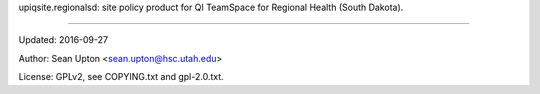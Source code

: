 upiqsite.regionalsd: site policy product for QI TeamSpace
for Regional Health (South Dakota).

----


Updated: 2016-09-27

Author: Sean Upton <sean.upton@hsc.utah.edu>

License: GPLv2, see COPYING.txt and gpl-2.0.txt.


